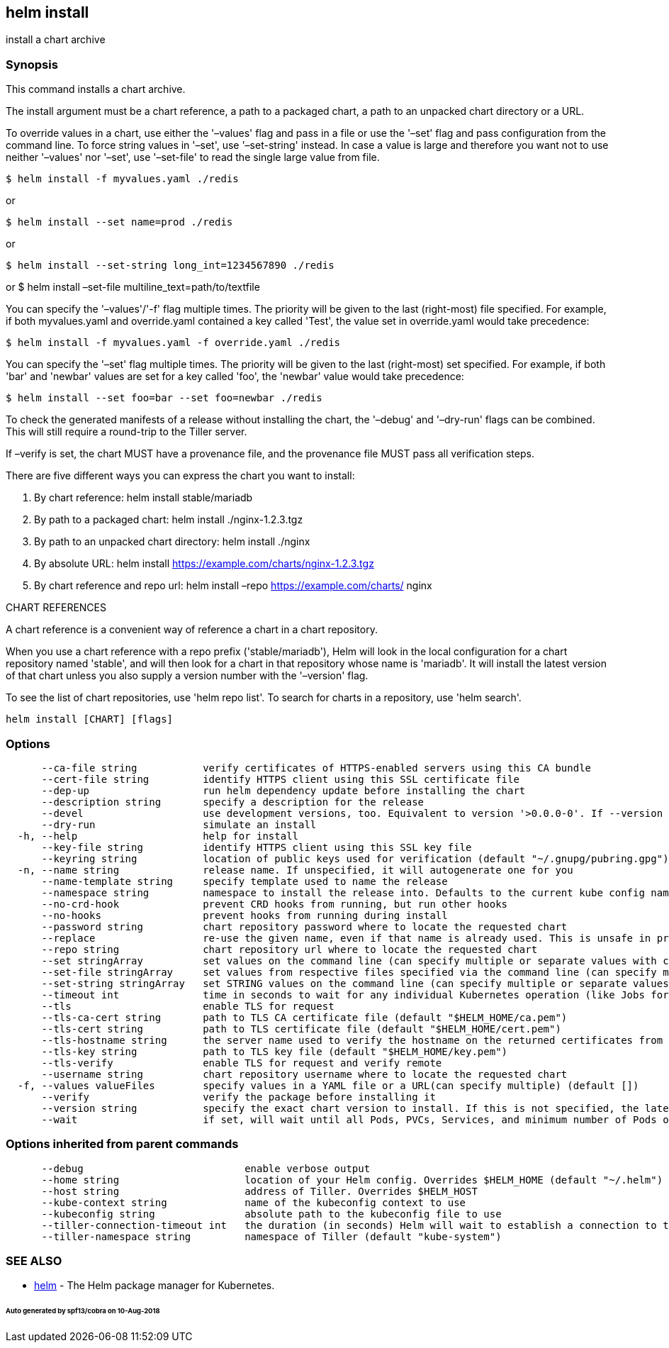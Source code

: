 == helm install

install a chart archive

=== Synopsis

This command installs a chart archive.

The install argument must be a chart reference, a path to a packaged chart,
a path to an unpacked chart directory or a URL.

To override values in a chart, use either the '–values' flag and pass in a file
or use the '–set' flag and pass configuration from the command line. To force string
values in '–set', use '–set-string' instead. In case a value is large and therefore
you want not to use neither '–values' nor '–set', use '–set-file' to read the
single large value from file.

[source]
----
$ helm install -f myvalues.yaml ./redis
----

or

[source]
----
$ helm install --set name=prod ./redis
----

or

[source]
----
$ helm install --set-string long_int=1234567890 ./redis
----

or
 $ helm install –set-file multiline_text=path/to/textfile

You can specify the '–values'/'-f' flag multiple times. The priority will be given to the
last (right-most) file specified. For example, if both myvalues.yaml and override.yaml
contained a key called 'Test', the value set in override.yaml would take precedence:

[source]
----
$ helm install -f myvalues.yaml -f override.yaml ./redis
----

You can specify the '–set' flag multiple times. The priority will be given to the
last (right-most) set specified. For example, if both 'bar' and 'newbar' values are
set for a key called 'foo', the 'newbar' value would take precedence:

[source]
----
$ helm install --set foo=bar --set foo=newbar ./redis
----

To check the generated manifests of a release without installing the chart,
the '–debug' and '–dry-run' flags can be combined. This will still require a
round-trip to the Tiller server.

If –verify is set, the chart MUST have a provenance file, and the provenance
file MUST pass all verification steps.

There are five different ways you can express the chart you want to install:

. By chart reference: helm install stable/mariadb
. By path to a packaged chart: helm install ./nginx-1.2.3.tgz
. By path to an unpacked chart directory: helm install ./nginx
. By absolute URL: helm install https://example.com/charts/nginx-1.2.3.tgz[https://example.com/charts/nginx-1.2.3.tgz]
. By chart reference and repo url: helm install –repo https://example.com/charts/[https://example.com/charts/] nginx

CHART REFERENCES

A chart reference is a convenient way of reference a chart in a chart repository.

When you use a chart reference with a repo prefix ('stable/mariadb'), Helm will look in the local
configuration for a chart repository named 'stable', and will then look for a
chart in that repository whose name is 'mariadb'. It will install the latest
version of that chart unless you also supply a version number with the
'–version' flag.

To see the list of chart repositories, use 'helm repo list'. To search for
charts in a repository, use 'helm search'.

[source]
----
helm install [CHART] [flags]
----

=== Options

[source]
----
      --ca-file string           verify certificates of HTTPS-enabled servers using this CA bundle
      --cert-file string         identify HTTPS client using this SSL certificate file
      --dep-up                   run helm dependency update before installing the chart
      --description string       specify a description for the release
      --devel                    use development versions, too. Equivalent to version '>0.0.0-0'. If --version is set, this is ignored.
      --dry-run                  simulate an install
  -h, --help                     help for install
      --key-file string          identify HTTPS client using this SSL key file
      --keyring string           location of public keys used for verification (default "~/.gnupg/pubring.gpg")
  -n, --name string              release name. If unspecified, it will autogenerate one for you
      --name-template string     specify template used to name the release
      --namespace string         namespace to install the release into. Defaults to the current kube config namespace.
      --no-crd-hook              prevent CRD hooks from running, but run other hooks
      --no-hooks                 prevent hooks from running during install
      --password string          chart repository password where to locate the requested chart
      --replace                  re-use the given name, even if that name is already used. This is unsafe in production
      --repo string              chart repository url where to locate the requested chart
      --set stringArray          set values on the command line (can specify multiple or separate values with commas: key1=val1,key2=val2)
      --set-file stringArray     set values from respective files specified via the command line (can specify multiple or separate values with commas: key1=path1,key2=path2)
      --set-string stringArray   set STRING values on the command line (can specify multiple or separate values with commas: key1=val1,key2=val2)
      --timeout int              time in seconds to wait for any individual Kubernetes operation (like Jobs for hooks) (default 300)
      --tls                      enable TLS for request
      --tls-ca-cert string       path to TLS CA certificate file (default "$HELM_HOME/ca.pem")
      --tls-cert string          path to TLS certificate file (default "$HELM_HOME/cert.pem")
      --tls-hostname string      the server name used to verify the hostname on the returned certificates from the server
      --tls-key string           path to TLS key file (default "$HELM_HOME/key.pem")
      --tls-verify               enable TLS for request and verify remote
      --username string          chart repository username where to locate the requested chart
  -f, --values valueFiles        specify values in a YAML file or a URL(can specify multiple) (default [])
      --verify                   verify the package before installing it
      --version string           specify the exact chart version to install. If this is not specified, the latest version is installed
      --wait                     if set, will wait until all Pods, PVCs, Services, and minimum number of Pods of a Deployment are in a ready state before marking the release as successful. It will wait for as long as --timeout
----

=== Options inherited from parent commands

[source]
----
      --debug                           enable verbose output
      --home string                     location of your Helm config. Overrides $HELM_HOME (default "~/.helm")
      --host string                     address of Tiller. Overrides $HELM_HOST
      --kube-context string             name of the kubeconfig context to use
      --kubeconfig string               absolute path to the kubeconfig file to use
      --tiller-connection-timeout int   the duration (in seconds) Helm will wait to establish a connection to tiller (default 300)
      --tiller-namespace string         namespace of Tiller (default "kube-system")
----

=== SEE ALSO

* link:helm.html[helm] - The Helm package manager for Kubernetes.

====== Auto generated by spf13/cobra on 10-Aug-2018